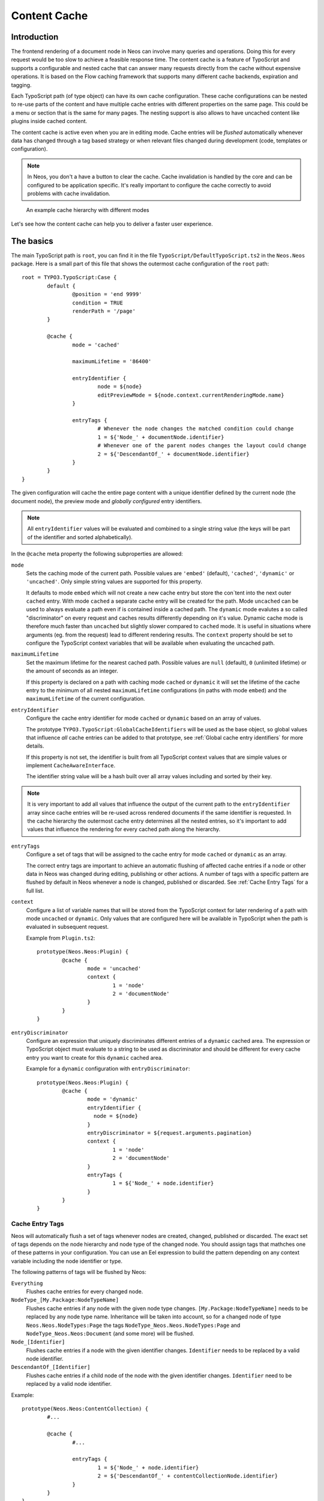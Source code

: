 .. _content-cache:

=============
Content Cache
=============

Introduction
============

The frontend rendering of a document node in Neos can involve many queries and operations. Doing this for every request
would be too slow to achieve a feasible response time. The content cache is a feature of TypoScript and supports a
configurable and nested cache that can answer many requests directly from the cache without expensive operations. It is
based on the Flow caching framework that supports many different cache backends, expiration and tagging.

Each TypoScript path (of type object) can have its own cache configuration. These cache configurations can be nested to
re-use parts of the content and have multiple cache entries with different properties on the same page. This could be a
menu or section that is the same for many pages. The nesting support is also allows to have uncached content like
plugins inside cached content.

The content cache is active even when you are in editing mode. Cache entries will be *flushed* automatically whenever
data has changed through a tag based strategy or when relevant files changed during development (code, templates or
configuration).

.. note::
	In Neos, you don't a have a button to clear the cache. Cache invalidation is handled by the core and can be
	configured to be application specific. It's really important to configure the cache correctly to avoid problems
	with cache invalidation.

.. figure:: Images/ContentCache/CacheHierarchy.png
	:alt: An example cache hierarchy

	An example cache hierarchy with different modes

Let's see how the content cache can help you to deliver a faster user experience.

The basics
==========

The main TypoScript path is ``root``, you can find it in the file ``TypoScript/DefaultTypoScript.ts2`` in the
``Neos.Neos`` package. Here is a small part of this file that shows the outermost cache configuration of the ``root``
path::

	root = TYPO3.TypoScript:Case {
		default {
			@position = 'end 9999'
			condition = TRUE
			renderPath = '/page'
		}

		@cache {
			mode = 'cached'

			maximumLifetime = '86400'

			entryIdentifier {
				node = ${node}
				editPreviewMode = ${node.context.currentRenderingMode.name}
			}

			entryTags {
				# Whenever the node changes the matched condition could change
				1 = ${'Node_' + documentNode.identifier}
				# Whenever one of the parent nodes changes the layout could change
				2 = ${'DescendantOf_' + documentNode.identifier}
			}
		}
	}

The given configuration will cache the entire page content with a unique identifier defined by the current node
(the document node), the preview mode and *globally configured* entry identifiers.

.. note::
  All ``entryIdentifier`` values will be evaluated and combined to a single string value (the keys will be part of the
  identifier and sorted alphabetically).

In the ``@cache`` meta property the following subproperties are allowed:

``mode``
  Sets the caching mode of the current path. Possible values are ``'embed'`` (default), ``'cached'``,
  ``'dynamic'`` or ``'uncached'``.
  Only simple string values are supported for this property.

  It defaults to mode ``embed`` which will not create a new cache entry but store the con`tent into the next outer ``cached``
  entry. With mode ``cached`` a separate cache entry will be created for the path. Mode ``uncached`` can be used to
  always evaluate a path even if is contained inside a cached path. The ``dynamic`` mode evalutes a so called
  "discriminator" on every request and caches results differently depending on it's value. Dynamic cache mode is therefore
  much faster than ``uncached`` but slightly slower compared to ``cached`` mode. It is useful in situations where
  arguments (eg. from the request) lead to different rendering results. The ``context`` property should be set to configure
  the TypoScript context variables that will be available when evaluating the uncached path.

``maximumLifetime``
  Set the maximum lifetime for the nearest cached path. Possible values are ``null`` (default), ``0`` (unlimited lifetime)
  or the amount of seconds as an integer.

  If this property is declared on a path with caching mode ``cached`` or ``dynamic`` it will set the lifetime of the
  cache entry to the minimum of all nested ``maximumLifetime`` configurations (in paths with mode ``embed``) and
  the ``maximumLifetime`` of the current configuration.

``entryIdentifier``
  Configure the cache entry identifier for mode ``cached`` or ``dynamic`` based on an array of values.

  The prototype ``TYPO3.TypoScript:GlobalCacheIdentifiers`` will be used as the base object, so global values that
  influence *all* cache entries can be added to that prototype, see :ref:`Global cache entry identifiers` for more
  details.

  If this property is not set, the identifier is built from all TypoScript context values that are simple values or
  implement ``CacheAwareInterface``.

  The identifier string value will be a hash built over all array values including and sorted by their key.

.. note::
  It is very important to add all values that influence the output of the current path to the ``entryIdentifier`` array
  since cache entries will be re-used across rendered documents if the same identifier is requested. In the cache
  hierarchy the outermost cache entry determines all the nested entries, so it's important to add values that
  influence the rendering for every cached path along the hierarchy.

``entryTags``
  Configure a set of tags that will be assigned to the cache entry for mode ``cached`` or ``dynamic`` as an array.

  The correct entry tags are important to achieve an automatic flushing of affected cache entries if a node or other
  data in Neos was changed during editing, publishing or other actions. A number of tags with a specific pattern
  are flushed by default in Neos whenever a node is changed, published or discarded. See :ref:`Cache Entry Tags` for a full
  list.

``context``
  Configure a list of variable names that will be stored from the TypoScript context for later rendering of a path with
  mode ``uncached`` or ``dynamic``. Only values that are configured here will be available in TypoScript when the path is evaluated
  in subsequent request.

  Example from ``Plugin.ts2``::

	prototype(Neos.Neos:Plugin) {
		@cache {
			mode = 'uncached'
			context {
				1 = 'node'
				2 = 'documentNode'
			}
		}
	}

``entryDiscriminator``
  Configure an expression that uniquely discriminates different entries of a ``dynamic`` cached area. The expression or TypoScript
  object must evaluate to a string to be used as discriminator and should be different for every cache entry you want to create for
  this ``dynamic`` cached area.

  Example for a ``dynamic`` configuration with ``entryDiscriminator``::

	prototype(Neos.Neos:Plugin) {
		@cache {
			mode = 'dynamic'
			entryIdentifier {
			  node = ${node}
			}
			entryDiscriminator = ${request.arguments.pagination}
			context {
				1 = 'node'
				2 = 'documentNode'
			}
			entryTags {
				1 = ${'Node_' + node.identifier}
			}
		}
	}


.. _Cache Entry Tags:

Cache Entry Tags
----------------

Neos will automatically flush a set of tags whenever nodes are created, changed, published or discarded.
The exact set of tags depends on the node hierarchy and node type of the changed node. You should assign tags that
mathches one of these patterns in your configuration. You can use an Eel expression to build the pattern depending on
any context variable including the node identifier or type.

The following patterns of tags will be flushed by Neos:

``Everything``
  Flushes cache entries for every changed node.

``NodeType_[My.Package:NodeTypeName]``
  Flushes cache entries if any node with the given node type changes. ``[My.Package:NodeTypeName]`` needs to be
  replaced by any node type name. Inheritance will be taken into account, so for a changed node of type
  ``Neos.Neos.NodeTypes:Page`` the tags ``NodeType_Neos.Neos.NodeTypes:Page`` and ``NodeType_Neos.Neos:Document``
  (and some more) will be flushed.

``Node_[Identifier]``
  Flushes cache entries if a node with the given identifier changes. ``Identifier`` needs to be replaced by a valid node
  identifier.

``DescendantOf_[Identifier]``
  Flushes cache entries if a child node of the node with the given identifier changes. ``Identifier`` need to be
  replaced by a valid node identifier.

Example::

	prototype(Neos.Neos:ContentCollection) {
		#...

		@cache {
			#...

			entryTags {
				1 = ${'Node_' + node.identifier}
				2 = ${'DescendantOf_' + contentCollectionNode.identifier}
			}
		}
	}

The ``ContentCollection`` cache configuration declares a tag that will flush the cache entry for the collection if
any of it's descendants (direct or indirect child) changes. So editing a node inside the collection will flush the
whole collection cache entry and cause it to re-render.

.. note::
  When using ``cached`` as the cache mode, your ``entryTags`` should always contain the node identifier. Otherwise, the
  cache will not be flushed when you make changes to the node itself, which will lead to unexpected behavior in the Neos
  backend::

  	@cache {
  		mode = 'cached'
  		entryTags {
  			1 = ${'Node_' + node.identifier}
  			2 = ... additional entry tags ...
  		}
  	}

Default cache configuration
===========================

The following list of TypoScript prototypes is cached by default:

* Neos.Neos:Breadcrumb
* Neos.Neos:Menu
* Neos.Neos:Page
* Neos.Neos:ContentCollection (see note)

The following list of TypoScript prototypes is uncached by default:

* Neos.Neos.NodeTypes:Form
* Neos.Neos:Plugin

.. note::

	The ``Neos.Neos:ContentCollection`` prototype is cached by default and has a cache configuration with proper
	identifier, tags and maximumLifetime defined. For all ``ContentCollection`` objects inside a ``Content`` object the
	mode is set to ``embed``. This means that node types that have a ``ContentCollection`` do not generate a separate
	cache entry but are embedded in the outer *static* ``ContentCollection``.

Overriding default cache configuration
--------------------------------------

You can override default cache configuration in your TypoScript::

	prototype(Neos.Neos:PrimaryContent).@cache.mode = 'uncached'

You can also override cache configuration for a specific TypoScript Path::

    page.body.content.main {
    	prototype(Neos.Neos:Plugin).@cache.mode = 'cached'
    }

.. _Global cache entry identifiers:

Global cache entry identifiers
==============================

Information like the request format or base URI that was used to render a site might have impact on all generated URIs.
Depending on the site or application other data might influence the uniqueness of cache entries. If an ``entryIdentifier``
for a cached path is declared without an object type, it will default to ``TYPO3.TypoScript:GlobalCacheIdentifiers``::

	prototype(My.Package:ExampleNode) {
		@cache {
			mode = 'cached'

			# This is the default if no object type is specified
			# entryIdentifier = TYPO3.TypoScript:GlobalCacheIdentifiers
			entryIdentifier {
				someValue = ${q(node).property('someValue')}
			}
		}
	}

This prototype can be extended to add or remove custom global values that influence *all* cache entries without a specific
object type::

	prototype(TYPO3.TypoScript:GlobalCacheIdentifiers) {
		myRequestArgument = ${request.arguments.myArgument}
	}

You can use a ``TYPO3.TypoScript:RawArray`` to explicitly specify the values that are used for the entry identifier::

	prototype(My.Package:ExampleNode) {
		@cache {
			mode = 'cached'

			entryIdentifier = TYPO3.TypoScript:RawArray {
				someValue = ${q(node).property('someValue')}
			}
		}
	}

Tuning your cache
=================

Change the cache backend
------------------------

By default, all cache entries are stored on the local filesystem. You can change this in ``Caches.yaml``,
the example below will use the Redis backend for the content cache::

	TYPO3_TypoScript_Content:
	  backend: TYPO3\Flow\Cache\Backend\RedisBackend

.. note::
	The best practice is to change the cache configuration in your distribution.
